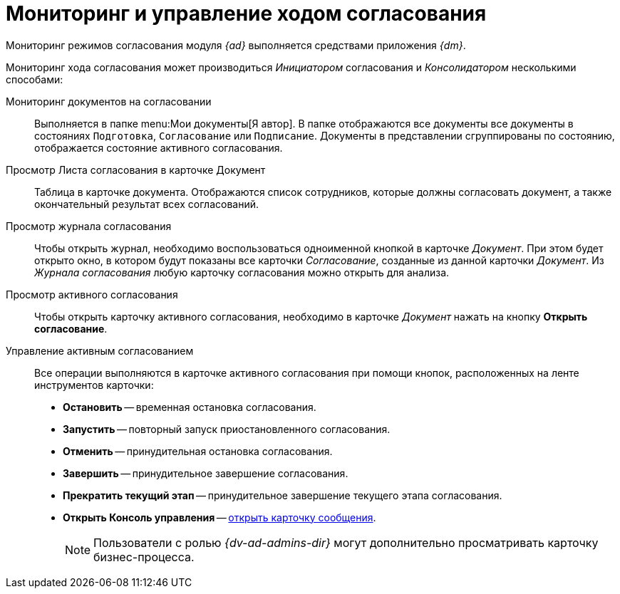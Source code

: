 = Мониторинг и управление ходом согласования

Мониторинг режимов согласования модуля _{ad}_ выполняется средствами приложения _{dm}_.

Мониторинг хода согласования может производиться _Инициатором_ согласования и _Консолидатором_ несколькими способами:

Мониторинг документов на согласовании::
Выполняется в папке menu:Мои документы[Я автор]. В папке отображаются все документы все документы в состояниях `Подготовка`, `Согласование` или `Подписание`. Документы в представлении сгруппированы по состоянию, отображается состояние активного согласования.

Просмотр Листа согласования в карточке Документ::
Таблица в карточке документа. Отображаются список сотрудников, которые должны согласовать документ, а также окончательный результат всех согласований.

Просмотр журнала согласования::
Чтобы открыть журнал, необходимо воспользоваться одноименной кнопкой в карточке _Документ_. При этом будет открыто окно, в котором будут показаны все карточки _Согласование_, созданные из данной карточки _Документ_. Из _Журнала согласования_ любую карточку согласования можно открыть для анализа.

Просмотр активного согласования::
Чтобы открыть карточку активного согласования, необходимо в карточке _Документ_ нажать на кнопку *Открыть согласование*.

Управление активным согласованием::
Все операции выполняются в карточке активного согласования при помощи кнопок, расположенных на ленте инструментов карточки:
* *Остановить* -- временная остановка согласования.
* *Запустить* -- повторный запуск приостановленного согласования.
* *Отменить* -- принудительная остановка согласования.
* *Завершить* -- принудительное завершение согласования.
* *Прекратить текущий этап* -- принудительное завершение текущего этапа согласования.
* *Открыть Консоль управления* -- xref:6.1@winclient:admin:open-msg.adoc[открыть карточку сообщения].
+
[NOTE]
====
Пользователи с ролью _{dv-ad-admins-dir}_ могут дополнительно просматривать карточку бизнес-процесса.
====
